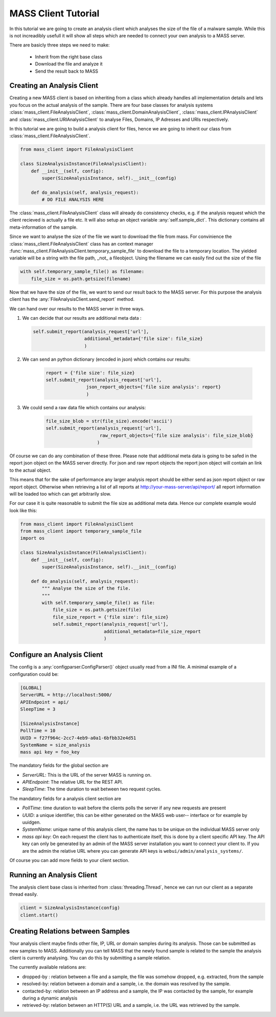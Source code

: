 MASS Client Tutorial
=====================

In this tutorial we are going to create an analysis client which analyses the
size of the file of a malware sample. While this is not increadibly usefull it
will show all steps which are needed to connect your own analysis to a MASS
server. 

There are basicly three steps we need to make:

  - Inherit from the right base class
  - Download the file and analyze it
  - Send the result back to MASS

Creating an Analysis Client
---------------------------

Creating a new MASS client is based on inheriting from a class which already
handles all implementation details and lets you focus on the actual analysis of
the sample. There are four base classes for analysis systems
:class:`mass_client.FileAnalysisClient`,
:class:`mass_client.DomainAnalysisClient`, :class:`mass_client.IPAnalysisClient`
and :class:`mass_client.URIAnalysisClient` to analyse Files, Domains, IP
Adresses and URIs respectively.

In this tutorial we are going to build a analysis client for files, hence we are
going to inherit our class from :class:`mass_client.FileAnalysisClient`.

.. code-block:: python

    from mass_client import FileAnalysisClient

    class SizeAnalysisInstance(FileAnalysisClient):
        def __init__(self, config):
            super(SizeAnalysisInstance, self).__init__(config)

        def do_analysis(self, analysis_request):
            # DO FILE ANALYSIS HERE


The :class:`mass_client.FileAnalysisClient` class will already do consistency
checks, e.g. if the analysis request which the client recieved is actually a
file etc. It will also setup an object variable :any:`self.sample_dict`. This
dictionary contains all meta-information of the sample.

.. TODO beispiel für self.sample_dict einfügen

Since we want to analyse the size of the file we want to download the file from
mass. For convinience the :class:`mass_client.FileAnalysisClient` class has an
context manager :func:`mass_client.FileAnalysisClient.temporary_sample_file` to
download the file to a temporary location. The yielded variable will be a string
with the file path, _not_ a fileobject. Using the filename we can easily find
out the size of the file

.. code-block:: python

    with self.temporary_sample_file() as filename:
        file_size = os.path.getsize(filename)

Now that we have the size of the file, we want to send our result back to the
MASS server. For this purpose the analysis client has the
:any:`FileAnalysisClient.send_report` method.

We can hand over our results to the MASS server in three ways. 


#.  We can decide that our results are additional meta data :

    .. code-block:: python

        self.submit_report(analysis_request['url'],
                           additional_metadata={'file size': file_size}
                           )


#. We can send an python dictionary (encoded in json) which contains our results:

    .. FIXME warum hat das hier eine andere einrückungstiefe?!

    .. code-block:: python

        report = {'file size': file_size}
        self.submit_report(analysis_request['url'],
                       json_report_objects={'file size analysis': report}
                       )


#. We could send a raw data file which contains our analysis:

    .. code-block:: python

        file_size_blob = str(file_size).encode('ascii')
        self.submit_report(analysis_request['url'],
                            raw_report_objects={'file size analysis': file_size_blob}
                           )

Of course we can do any combination of these three. Please note that additional
meta data is going to be safed in the report json object on the MASS server
directly. For json and raw report objects the report json object will contain an
link to the actual object.

.. TODO hier ein Beispiel angeben.

This means that for the sake of performance any larger analysis report should be
either send as json report object or raw report object. Otherwise when
retrieving a list of all reports at http://your-mass-server/api/report/ all
report information will be loaded too which can get arbitrarily slow.

For our case it is quite reasonable to submit the file size as additional meta
data. Hence our complete example would look like this:

.. code-block:: python

    from mass_client import FileAnalysisClient
    from mass_client import temporary_sample_file
    import os

    class SizeAnalysisInstance(FileAnalysisClient):
        def __init__(self, config):
            super(SizeAnalysisInstance, self).__init__(config)

        def do_analysis(self, analysis_request):
            """ Analyse the size of the file.
            """
            with self.temporary_sample_file() as file:
                file_size = os.path.getsize(file)
                file_size_report = {'file size': file_size}
                self.submit_report(analysis_request['url'], 
                                   additional_metadata=file_size_report
                                   )


Configure an Analysis Client
-----------------------------

The config is a :any:`configparser.ConfigParser()` object usually read from a
INI file. A minimal example of a configuration could be:

.. code-block:: ini

    [GLOBAL]
    ServerURL = http://localhost:5000/
    APIEndpoint = api/
    SleepTime = 3

    [SizeAnalysisInstance]
    PollTime = 10
    UUID = f27f964c-2cc7-4eb9-a0a1-6bfbb32e4d51
    SystemName = size_analysis
    mass api key = foo_key


The mandatory fields for the global section are

* *ServerURL*: This is the URL of the server MASS is running on.
* *APIEndpoint*: The relative URL for the REST API.
* *SleepTime*: The time duration to wait between two request cycles.

The mandatory fields for a analysis client section are

* *PollTime*: time duration to wait before the clients polls the server if any new
  requests are present
* *UUID*: a unique identifier, this can be either generated on the MASS web user--
  interface or for example by uuidgen.
* *SystemName*: unique name of this analysis client, the name has to be unique on
  the individual MASS server only
* *mass api key*: On each request the client has to authenticate itself, this is
  done by a client specific API key. The API key can only be generated by an
  admin of the MASS server installation you want to connect your client to.
  If you are the admin the relative URL where you can generate API keys is
  ``webui/admin/analysis_systems/``.

Of course you can add more fields to your client section.

Running an Analysis Client
---------------------------

The analysis client base class is inherited from :class:`threading.Thread`,
hence we can run our client as a separate thread easily.

.. code-block:: python

    client = SizeAnalysisInstance(config)
    client.start()


Creating Relations between Samples
----------------------------------

Your analysis client maybe finds other file, IP, URL or domain samples during
its analysis. Those can be submitted as new samples to MASS. Additionally you
can tell MASS that the newly found sample is related to the sample the analysis
client is currently analysing. You can do this by submitting a sample relation.

The currently available relations are:

* dropped-by : relation between a file and a sample, the file was somehow
  dropped, e.g. extracted, from the sample
* resolved-by: relation between a domain and a sample, i.e. the domain was resolved by the sample.
* contacted-by: relation between an IP address and a sample, the IP was contacted
  by the sample, for example during a dynamic analysis 
* retrieved-by: relation between an HTTP(S) URL  and a sample, i.e. the URL was retrieved by the sample.

